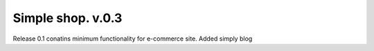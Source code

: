 ============
Simple shop. v.0.3
============
Release 0.1 conatins minimum functionality for e-commerce site. Added simply blog